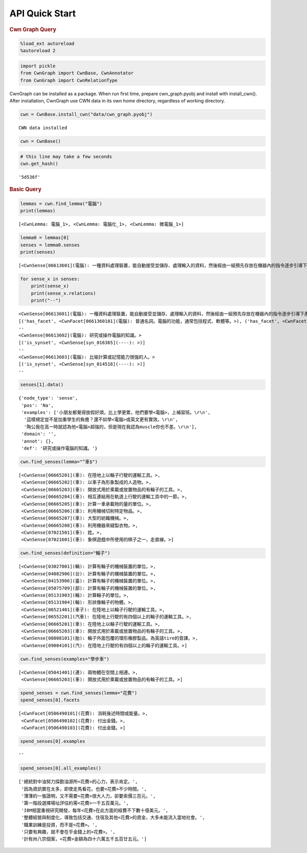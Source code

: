 API Quick Start
--------------


.. container:: cell markdown

   .. rubric:: Cwn Graph Query
      :name: cwn-graph-query

.. container:: cell code

   .. code:: python

      %load_ext autoreload
      %autoreload 2

.. container:: cell code

   .. code:: python

      import pickle
      from CwnGraph import CwnBase, CwnAnnotator
      from CwnGraph import CwnRelationType

.. container:: cell markdown

   CwnGraph can be installed as a package. When run first time, prepare
   cwn_graph.pyobj and install with install_cwn(). After installation,
   CwnGraph use CWN data in its own home directory, regardless of
   working directory.

.. container:: cell code

   .. code:: python

      cwn = CwnBase.install_cwn("data/cwn_graph.pyobj")

   .. container:: output stream stdout

      ::

         CWN data installed

.. container:: cell code

   .. code:: python

      cwn = CwnBase()

.. container:: cell code

   .. code:: python

      # this line may take a few seconds
      cwn.get_hash()

   .. container:: output execute_result

      ::

         '5d536f'

.. container:: cell markdown

   .. rubric:: Basic Query
      :name: basic-query

.. container:: cell code

   .. code:: python

      lemmas = cwn.find_lemma("電腦")
      print(lemmas)

   .. container:: output stream stdout

      ::

         [<CwnLemma: 電腦_1>, <CwnLemma: 電腦化_1>, <CwnLemma: 微電腦_1>]

.. container:: cell code

   .. code:: python

      lemma0 = lemmas[0]
      senses = lemma0.senses
      print(senses)

   .. container:: output stream stdout

      ::

         [<CwnSense[06613601](電腦): 一種資料處理裝置，能自動接受並儲存、處理輸入的資料，然後經由一組預先存放在機器內的指令逐步引導下產生輸出結果。>, <CwnSense[06613602](電腦): 研究或操作電腦的知識。>, <CwnSense[06613603](電腦): 比喻計算或記憶能力很強的人。>]

.. container:: cell code

   .. code:: python

      for sense_x in senses:
          print(sense_x)
          print(sense_x.relations)
          print("--")

   .. container:: output stream stdout

      ::

         <CwnSense[06613601](電腦): 一種資料處理裝置，能自動接受並儲存、處理輸入的資料，然後經由一組預先存放在機器內的指令逐步引導下產生輸出結果。>
         [('has_facet', <CwnFacet[0661360101](電腦): 普通名詞。電腦的功能，通常包括程式、軟體等。>), ('has_facet', <CwnFacet[0661360102](電腦): 普通名詞。電腦的實體，特別指外表，通常包括螢幕、鍵盤、主機等。>), ('is_synset', <CwnSense[syn_004128](----): >), ('hypernym', <CwnSense[06582901](工具): 工作時必須使用的具有特定功能的器具。>), ('hyponym(rev)', <CwnSense[06582901](工具): 工作時必須使用的具有特定功能的器具。>)]
         --
         <CwnSense[06613602](電腦): 研究或操作電腦的知識。>
         [('is_synset', <CwnSense[syn_016365](----): >)]
         --
         <CwnSense[06613603](電腦): 比喻計算或記憶能力很強的人。>
         [('is_synset', <CwnSense[syn_014518](----): >)]
         --

.. container:: cell code

   .. code:: python

      senses[1].data()

   .. container:: output execute_result

      ::

         {'node_type': 'sense',
          'pos': 'Na',
          'examples': ['小朋友都覺得放假好煩，比上學更累，他們要學<電腦>，上補習班。\r\n',
           '這樣規定豈不是加重學生的負擔？還不如學<電腦>或英文更有實效。\r\n',
           '陶公我在高一時就認為他<電腦>超強的，但是現在我認為muscle你也不差。\r\n'],
          'domain': '',
          'annot': {},
          'def': '研究或操作電腦的知識。'}

.. container:: cell code

   .. code:: python

      cwn.find_senses(lemma="^車$")

   .. container:: output execute_result

      ::

         [<CwnSense[06665201](車): 在陸地上以輪子行駛的運輸工具。>,
          <CwnSense[06665202](車): 以車子為形象製成的人造物。>,
          <CwnSense[06665203](車): 開放式用於乘載或放置物品的有輪子的工具。>,
          <CwnSense[06665204](車): 相互連結用在軌道上行駛的運輸工具中的一節。>,
          <CwnSense[06665205](車): 計算一車承載物的量的單位。>,
          <CwnSense[06665206](車): 利用機械切削特定物品。>,
          <CwnSense[06665207](車): 大型的紡織機械。>,
          <CwnSense[06665208](車): 利用機器來縫製衣物。>,
          <CwnSense[07021501](車): 姓。>,
          <CwnSense[07021601](車): 象棋遊戲中所使用的棋子之一，走直線。>]

.. container:: cell code

   .. code:: python

      cwn.find_senses(definition="輪子")

   .. container:: output execute_result

      ::

         [<CwnSense[03027001](輛): 計算有輪子的機械裝置的單位。>,
          <CwnSense[04082906](台): 計算有輪子的機械裝置的單位。>,
          <CwnSense[04153906](臺): 計算有輪子的機械裝置的單位。>,
          <CwnSense[05075709](部): 計算有輪子的機械裝置的單位。>,
          <CwnSense[05131903](輪): 計算輪子的單位。>,
          <CwnSense[05131904](輪): 形狀像輪子的物體。>,
          <CwnSense[06521401](車子): 在陸地上以輪子行駛的運輸工具。>,
          <CwnSense[06552201](汽車): 在陸地上行駛的有四個以上的輪子的運輸工具。>,
          <CwnSense[06665201](車): 在陸地上以輪子行駛的運輸工具。>,
          <CwnSense[06665203](車): 開放式用於乘載或放置物品的有輪子的工具。>,
          <CwnSense[08008101](胎): 輪子外面包覆的環形橡膠製品。為英語tire的音譯。>,
          <CwnSense[09004101](汽): 在陸地上行駛的有四個以上的輪子的運輸工具。>]

.. container:: cell code

   .. code:: python

      cwn.find_senses(examples="學步車")

   .. container:: output execute_result

      ::

         [<CwnSense[05041401](連): 兩物體在空間上相連。>,
          <CwnSense[06665203](車): 開放式用於乘載或放置物品的有輪子的工具。>]

.. container:: cell code

   .. code:: python

      spend_senses = cwn.find_senses(lemma="花費")
      spend_senses[0].facets

   .. container:: output execute_result

      ::

         [<CwnFacet[0506490101](花費): 消耗後述時間或能量。>,
          <CwnFacet[0506490102](花費): 付出金錢。>,
          <CwnFacet[0506490103](花費): 付出金錢。>]

.. container:: cell code

   .. code:: python

      spend_senses[0].examples

   .. container:: output execute_result

      ::

         ''

.. container:: cell code

   .. code:: python

      spend_senses[0].all_examples()

   .. container:: output execute_result

      ::

         ['總統對中油努力探勘油源所<花費>的心力，表示肯定。',
          '因為資訊實在太多，即使走馬看花，也要<花費>不少時間。',
          '薄薄的一張證明，又不需要<花費>很大人力，卻要索價三百元。',
          '第一階段選擇場址評估約需<花費>一千五百萬元。',
          'IBM相當重視研究開發，每年<花費>在此方面的經費不下數十億美元。',
          '整體經營與制度化，導致包括交通、住宿及其他<花費>的資金，大多未能流入當地社會。',
          '職業訓練是投資，而不是<花費>。',
          '只要有興趣，就不會在乎金錢上的<花費>。',
          '計有卅八宗個案，<花費>金額為四十六萬五千五百廿五元。']
